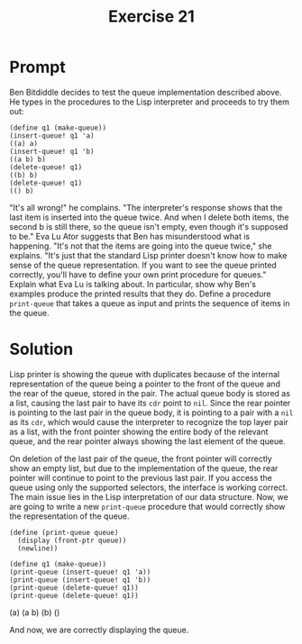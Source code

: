 #+title: Exercise 21
* Prompt
Ben Bitdiddle decides to test the queue implementation described above. He types in the procedures to the Lisp interpreter and proceeds to try them out:

#+begin_src racket :exports code
(define q1 (make-queue))
(insert-queue! q1 'a)
((a) a)
(insert-queue! q1 'b)
((a b) b)
(delete-queue! q1)
((b) b)
(delete-queue! q1)
(() b)
#+end_src

"It's all wrong!" he complains. "The interpreter's response shows that the last item is inserted into the queue twice. And when I delete both items, the second b is still there, so the queue isn't empty, even though it's supposed to be." Eva Lu Ator suggests that Ben has misunderstood what is happening. "It's not that the items are going into the queue twice," she explains. "It's just that the standard Lisp printer doesn't know how to make sense of the queue representation. If you want to see the queue printed correctly, you'll have to define your own print procedure for queues." Explain what Eva Lu is talking about. In particular, show why Ben's examples produce the printed results that they do. Define a procedure ~print-queue~ that takes a queue as input and prints the sequence of items in the queue.

* Solution
:PROPERTIES:
:header-args:racket: :tangle ./src/exercise-21.rkt
:END:

Lisp printer is showing the queue with duplicates because of the internal representation of the queue being a pointer to the front of the queue and the rear of the queue, stored in the pair. The actual queue body is stored as a list, causing the last pair to have its ~cdr~ point to ~nil~. Since the rear pointer is pointing to the last pair in the queue body, it is pointing to a pair with a ~nil~ as its ~cdr~, which would cause the interpreter to recognize the top layer pair as a list, with the front pointer showing the entire body of the relevant queue, and the rear pointer always showing the last element of the queue.

On deletion of the last pair of the queue, the front pointer will correctly show an empty list, but due to the implementation of the queue, the rear pointer will continue to point to the previous last pair. If you access the queue using only the supported selectors, the interface is working correct. The main issue lies in the Lisp interpretation of our data structure. Now, we are going to write a new ~print-queue~ procedure that would correctly show the representation of the queue.

#+begin_src racket :exports none
#lang sicp
(define (front-ptr queue)
  (car queue))
(define (rear-ptr queue) (cdr queue))
(define (set-front-ptr! queue item)
  (set-car! queue item))
(define (set-rear-ptr! queue item)
  (set-cdr! queue item))
(define (empty-queue? queue)
  (null? (front-ptr queue)))
(define (make-queue)
  (cons '() '()))
(define (front-queue queue)
  (if (empty-queue? queue)
      (error "FRONT called with an empty queue" queue)
      (car (front-ptr queue))))
(define (insert-queue! queue item)
  (let ([new-pair (cons item '())])
    (cond [(empty-queue? queue) (set-front-ptr! queue new-pair)
                                (set-rear-ptr! queue new-pair)
                                queue]
          [else (set-cdr! (rear-ptr queue) new-pair)
                (set-rear-ptr! queue new-pair)
                queue])))
(define (delete-queue! queue)
  (cond
    [(empty-queue? queue) (error "DELETE! called with an empty queue" queue)]
    [else
     (set-front-ptr! queue (cdr (front-ptr queue)))
     queue]))
#+end_src

#+begin_src racket :exports code
(define (print-queue queue)
  (display (front-ptr queue))
  (newline))
#+end_src

#+begin_src racket :exports code
(define q1 (make-queue))
(print-queue (insert-queue! q1 'a))
(print-queue (insert-queue! q1 'b))
(print-queue (delete-queue! q1))
(print-queue (delete-queue! q1))
#+end_src

#+begin_src bash :exports results :results drawer
racket ./src/exercise-21.rkt
#+end_src

#+RESULTS:
:results:
(a)
(a b)
(b)
()
:end:

And now, we are correctly displaying the queue.
